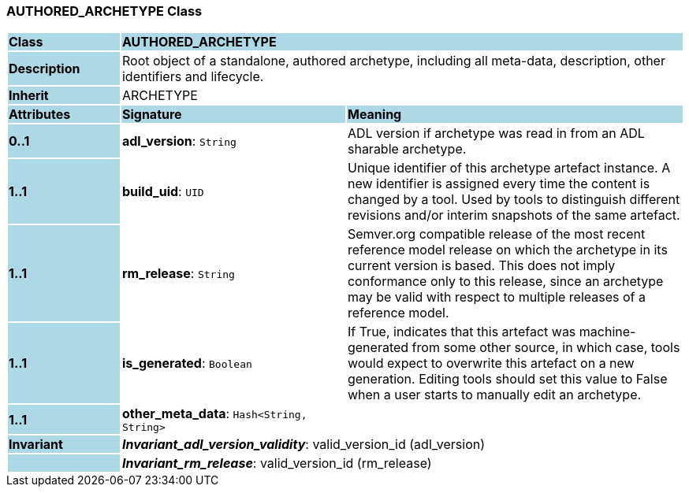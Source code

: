 === AUTHORED_ARCHETYPE Class

[cols="^1,2,3"]
|===
|*Class*
{set:cellbgcolor:lightblue}
2+^|*AUTHORED_ARCHETYPE*

|*Description*
{set:cellbgcolor:lightblue}
2+|Root object of a standalone, authored archetype, including all meta-data, description, other identifiers and lifecycle.
{set:cellbgcolor!}

|*Inherit*
{set:cellbgcolor:lightblue}
2+|ARCHETYPE
{set:cellbgcolor!}

|*Attributes*
{set:cellbgcolor:lightblue}
^|*Signature*
^|*Meaning*

|*0..1*
{set:cellbgcolor:lightblue}
|*adl_version*: `String`
{set:cellbgcolor!}
|ADL version if archetype was read in from an ADL sharable archetype.

|*1..1*
{set:cellbgcolor:lightblue}
|*build_uid*: `UID`
{set:cellbgcolor!}
|Unique identifier of this archetype artefact instance. A new identifier is assigned every time the content is changed by a tool. Used by tools to distinguish different revisions and/or interim snapshots of the same artefact.

|*1..1*
{set:cellbgcolor:lightblue}
|*rm_release*: `String`
{set:cellbgcolor!}
|Semver.org compatible release of the most recent reference model release on which the archetype in its current version is based. This does not imply conformance only to this release, since an archetype may be valid with respect to multiple releases of a reference model.

|*1..1*
{set:cellbgcolor:lightblue}
|*is_generated*: `Boolean`
{set:cellbgcolor!}
|If True, indicates that this artefact was machine-generated from some other source, in which case, tools would expect to overwrite this artefact on a new generation. Editing tools should set this value to False when a user starts to manually edit an archetype.

|*1..1*
{set:cellbgcolor:lightblue}
|*other_meta_data*: `Hash<String, String>`
{set:cellbgcolor!}
|

|*Invariant*
{set:cellbgcolor:lightblue}
2+|*_Invariant_adl_version_validity_*: valid_version_id (adl_version)
{set:cellbgcolor!}

|
{set:cellbgcolor:lightblue}
2+|*_Invariant_rm_release_*: valid_version_id (rm_release)
{set:cellbgcolor!}
|===
